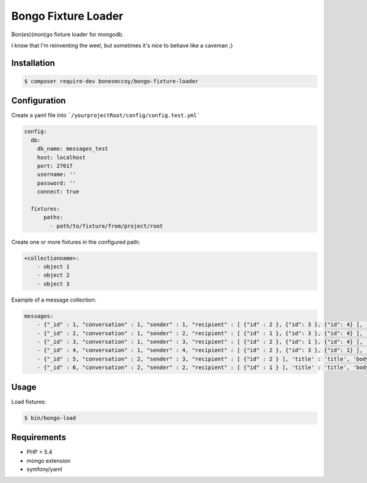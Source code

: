 Bongo Fixture Loader
====================

Bon(es)(mon)go fixture loader for mongodb.

I know that I'm reinventing the weel, but sometimes it's nice to behave like a caveman ;)

Installation
------------

.. code-block:: bash

    $ composer require-dev bonesmccoy/bongo-fixture-loader

Configuration
-------------

Create a yaml file into ```/yourprojectRoot/config/config.test.yml```

.. code-block:: yaml

    config:
      db:
        db_name: messages_test
        host: localhost
        port: 27017
        username: ''
        password: ''
        connect: true
    
      fixtures:
          paths:
            - path/to/fixture/from/project/root



Create one or more fixtures in the configured path:

.. code-block:: yaml

    <collectionname>:
        - object 1
        - object 2
        - object 3


Example of a message collection:

.. code-block:: yaml

    messages:
        - {"_id" : 1, "conversation" : 1, "sender" : 1, "recipient" : [ {"id" : 2 }, {"id": 3 }, {"id": 4} ], 'title' : 'title', 'body' : 'body', 'date' : '2016-03-04 12:00:00' }
        - {"_id" : 2, "conversation" : 1, "sender" : 2, "recipient" : [ {"id" : 1 }, {"id": 3 }, {"id": 4} ], 'title' : 'title', 'body' : 'body', 'date' : '2016-03-04 12:00:00' }
        - {"_id" : 3, "conversation" : 1, "sender" : 3, "recipient" : [ {"id" : 2 }, {"id": 1 }, {"id": 4} ], 'title' : 'title', 'body' : 'body', 'date' : '2016-03-04 12:00:00' }
        - {"_id" : 4, "conversation" : 1, "sender" : 4, "recipient" : [ {"id" : 2 }, {"id": 3 }, {"id": 1} ], 'title' : 'title', 'body' : 'body', 'date' : '2016-03-04 12:00:00' }
        - {"_id" : 5, "conversation" : 2, "sender" : 3, "recipient" : [ {"id" : 2 } ], 'title' : 'title', 'body' : 'body', 'date' : '2016-03-04 12:00:00' }
        - {"_id" : 6, "conversation" : 2, "sender" : 2, "recipient" : [ {"id" : 1 } ], 'title' : 'title', 'body' : 'body', 'date' : '2016-03-04 12:00:00' }


Usage
-----
Load fixtures:

.. code-block:: bash
    
    $ bin/bongo-load


Requirements
------------

- PHP > 5.4
- mongo extension
- symfony/yaml
